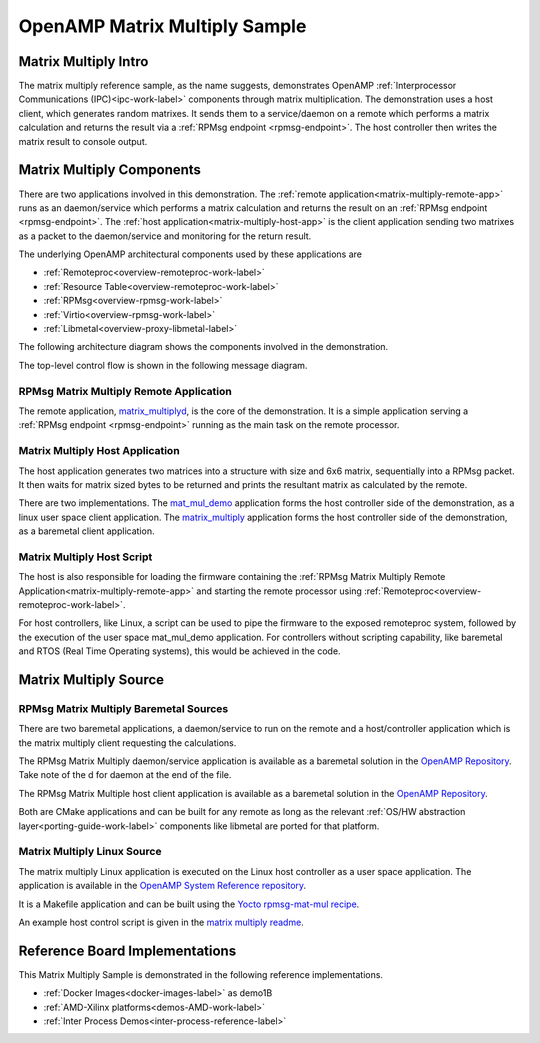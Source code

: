 ==============================
OpenAMP Matrix Multiply Sample
==============================

.. _matrix-multiply-intro:

*********************
Matrix Multiply Intro
*********************

The matrix multiply reference sample, as the name suggests, demonstrates OpenAMP :ref:`Interprocessor Communications (IPC)<ipc-work-label>` components through matrix multiplication. The demonstration uses a host client, which generates random matrixes. It sends them to a service/daemon on a remote which performs a matrix calculation and returns the result via a :ref:`RPMsg endpoint <rpmsg-endpoint>`. The host controller then writes the matrix result to console output.

..  image::  ../images/demos/matrix-multiply-intro.svg

.. _matrix-multiply-components:

**************************
Matrix Multiply Components
**************************

There are two applications involved in this demonstration.
The :ref:`remote application<matrix-multiply-remote-app>` runs as an daemon/service which performs a matrix calculation and returns the result on an :ref:`RPMsg endpoint <rpmsg-endpoint>`.
The :ref:`host application<matrix-multiply-host-app>` is the client application sending two matrixes as a packet to the daemon/service and monitoring for the return result.

The underlying OpenAMP architectural components used by these applications are

* :ref:`Remoteproc<overview-remoteproc-work-label>`
* :ref:`Resource Table<overview-remoteproc-work-label>`
* :ref:`RPMsg<overview-rpmsg-work-label>`
* :ref:`Virtio<overview-rpmsg-work-label>`
* :ref:`Libmetal<overview-proxy-libmetal-label>`

The following architecture diagram shows the components involved in the demonstration.

..  image::  ../images/demos/matrix-multiply-components.svg

The top-level control flow is shown in the following message diagram.

..  image::  ../images/demos/matrix-multiply-control-flow.svg

.. _matrix-multiply-remote-app:

RPMsg Matrix Multiply Remote Application
========================================

The remote application, `matrix_multiplyd <https://github.com/OpenAMP/open-amp/blob/main/apps/examples/matrix_multiply/matrix_multiplyd.c>`_, is the core of the demonstration. It is a simple application serving a :ref:`RPMsg endpoint <rpmsg-endpoint>` running as the main task on the remote processor.


.. _matrix-multiply-host-app:

Matrix Multiply Host Application
================================

The host application generates two matrices into a structure with size and 6x6 matrix, sequentially into a RPMsg packet. It then waits for matrix sized bytes to be returned and prints the resultant matrix as calculated by the remote.

There are two implementations. The `mat_mul_demo <https://github.com/OpenAMP/openamp-system-reference/blob/main/examples/linux/rpmsg-mat-mul/mat_mul_demo.c>`_ application forms the host controller side of the demonstration, as a linux user space client application. The `matrix_multiply <https://github.com/OpenAMP/open-amp/blob/main/apps/examples/matrix_multiply/matrix_multiply.c>`_ application forms the host controller side of the demonstration, as a baremetal client application.


Matrix Multiply Host Script
===========================

The host is also responsible for loading the firmware containing the :ref:`RPMsg Matrix Multiply Remote Application<matrix-multiply-remote-app>` and starting the remote processor using :ref:`Remoteproc<overview-remoteproc-work-label>`.

For host controllers, like Linux, a script can be used to pipe the firmware to the exposed remoteproc system, followed by the execution of the user space mat_mul_demo application. For controllers without scripting capability, like baremetal and RTOS (Real Time Operating systems), this would be achieved in the code.

**********************
Matrix Multiply Source
**********************

RPMsg Matrix Multiply Baremetal Sources
=======================================

There are two baremetal applications, a daemon/service to run on the remote and a host/controller application which is the matrix multiply client requesting the calculations.

The RPMsg Matrix Multiply daemon/service application is available as a baremetal solution in the `OpenAMP Repository <https://github.com/OpenAMP/open-amp/blob/main/apps/examples/matrix_multiply/matrix_multiplyd.c>`_. Take note of the d for daemon at the end of the file.

The RPMsg Matrix Multiple host client application is available as a baremetal solution in the `OpenAMP Repository <https://github.com/OpenAMP/open-amp/blob/main/apps/examples/matrix_multiply/matrix_multiply.c>`_.

Both are CMake applications and can be built for any remote as long as the relevant :ref:`OS/HW abstraction layer<porting-guide-work-label>` components like libmetal are ported for that platform.

.. _matrix-multiply-linux-app:

Matrix Multiply Linux Source
============================

The matrix multiply Linux application is executed on the Linux host controller as a user space application.
The application is available in the `OpenAMP System Reference repository <https://github.com/OpenAMP/openamp-system-reference/blob/main/examples/linux/rpmsg-mat-mul/mat_mul_demo.c>`_.

It is a Makefile application and can be built using the `Yocto rpmsg-mat-mul recipe <https://github.com/OpenAMP/meta-openamp/blob/master/recipes-openamp/rpmsg-examples/rpmsg-mat-mul_1.0.bb>`_.

An example host control script is given in the `matrix multiply readme <https://github.com/OpenAMP/openamp-system-reference/tree/main/examples/linux/rpmsg-mat-mul#run-the-demo>`_.

*******************************
Reference Board Implementations
*******************************

This Matrix Multiply Sample is demonstrated in the following reference implementations.

* :ref:`Docker Images<docker-images-label>` as demo1B
* :ref:`AMD-Xilinx platforms<demos-AMD-work-label>`
* :ref:`Inter Process Demos<inter-process-reference-label>`
